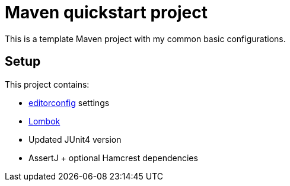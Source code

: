 = Maven quickstart project

This is a template Maven project with my common basic configurations.

== Setup

This project contains:

* link:http://editorconfig.org/[editorconfig] settings
* link:https://projectlombok.org/[Lombok]
* Updated JUnit4 version
* AssertJ + optional Hamcrest dependencies
